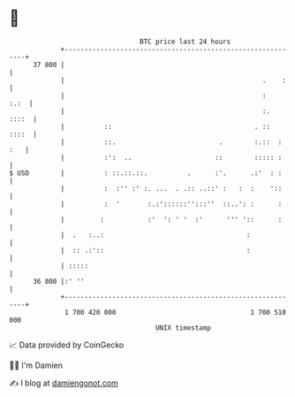 * 👋

#+begin_example
                                    BTC price last 24 hours                    
                +------------------------------------------------------------+ 
         37 800 |                                                            | 
                |                                                  .    :    | 
                |                                                  :    :.:  | 
                |                                                  :.  ::::  | 
                |          ::                                    . ::  ::::  | 
                |          ::.                          .        :.::  : :   | 
                |          :':  ..                     ::        ::::: :     | 
   $ USD        |          : ::.::.::.          .      :'.      .:'  : :     | 
                |          :  :'' :' :. ...  . .:: ..::' :   :  :    '::     | 
                |          :  '       :.:'::::::'':::''  ::..': :      :     | 
                |         :           :'  ': ' '  :'      ''' '::      :     | 
                |  .   :..:                                    :             | 
                |  :: .:'::                                    :             | 
                | :::::                                                      | 
         36 800 |:' ''                                                       | 
                +------------------------------------------------------------+ 
                 1 700 420 000                                  1 700 510 000  
                                        UNIX timestamp                         
#+end_example
📈 Data provided by CoinGecko

🧑‍💻 I'm Damien

✍️ I blog at [[https://www.damiengonot.com][damiengonot.com]]
